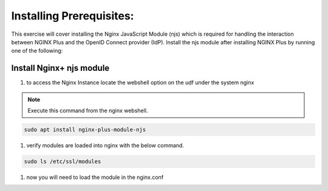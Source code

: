 Installing Prerequisites:
=========================

This exercise will cover installing the Nginx JavaScript Module (njs) which is required for handling the interaction between NGINX Plus and the OpenID Connect provider (IdP). Install the njs module after installing NGINX Plus by running one of the following:

Install Nginx+ njs module
-------------------------

#. to access the Nginx Instance locate the webshell option on the udf under the system nginx
  .. image:: /_static/9nginxwebshell.png

.. note:: Execute this command from the nginx webshell.

.. code:: shell

   sudo apt install nginx-plus-module-njs

.. image:: images/ualab03.png
  :width: 800

#. verify modules are loaded into nginx with the below command.

.. code:: shell
   
   sudo ls /etc/ssl/modules

.. image:: images/ualab04.png
  :width: 800

#. now you will need to load the module in the nginx.conf 


